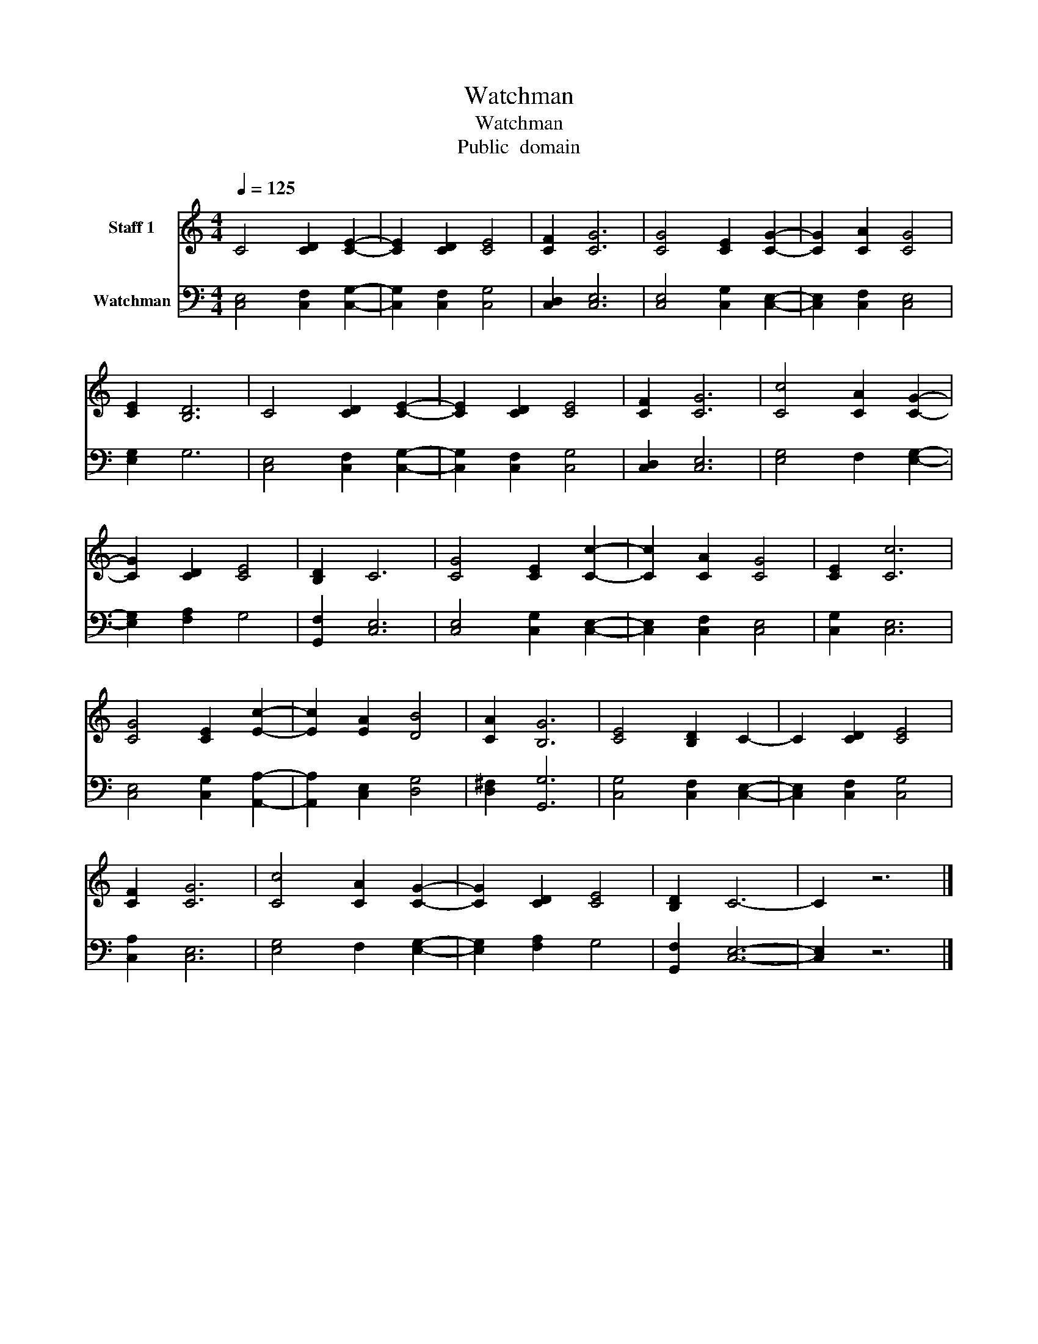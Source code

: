 X:1
T:Watchman
T:Watchman
T:Public  domain
Z:Public  domain
%%score 1 2
L:1/8
Q:1/4=125
M:4/4
K:C
V:1 treble nm="Staff 1"
V:2 bass nm="Watchman"
V:1
 C4 [CD]2 [CE]2- | [CE]2 [CD]2 [CE]4 | [CF]2 [CG]6 | [CG]4 [CE]2 [CG]2- | [CG]2 [CA]2 [CG]4 | %5
 [CE]2 [B,D]6 | C4 [CD]2 [CE]2- | [CE]2 [CD]2 [CE]4 | [CF]2 [CG]6 | [Cc]4 [CA]2 [CG]2- | %10
 [CG]2 [CD]2 [CE]4 | [B,D]2 C6 | [CG]4 [CE]2 [Cc]2- | [Cc]2 [CA]2 [CG]4 | [CE]2 [Cc]6 | %15
 [CG]4 [CE]2 [Ec]2- | [Ec]2 [EA]2 [DB]4 | [CA]2 [B,G]6 | [CE]4 [B,D]2 C2- | C2 [CD]2 [CE]4 | %20
 [CF]2 [CG]6 | [Cc]4 [CA]2 [CG]2- | [CG]2 [CD]2 [CE]4 | [B,D]2 C6- | C2 z6 |] %25
V:2
 [C,E,]4 [C,F,]2 [C,G,]2- | [C,G,]2 [C,F,]2 [C,G,]4 | [C,D,]2 [C,E,]6 | [C,E,]4 [C,G,]2 [C,E,]2- | %4
 [C,E,]2 [C,F,]2 [C,E,]4 | [E,G,]2 G,6 | [C,E,]4 [C,F,]2 [C,G,]2- | [C,G,]2 [C,F,]2 [C,G,]4 | %8
 [C,D,]2 [C,E,]6 | [E,G,]4 F,2 [E,G,]2- | [E,G,]2 [F,A,]2 G,4 | [G,,F,]2 [C,E,]6 | %12
 [C,E,]4 [C,G,]2 [C,E,]2- | [C,E,]2 [C,F,]2 [C,E,]4 | [C,G,]2 [C,E,]6 | [C,E,]4 [C,G,]2 [A,,A,]2- | %16
 [A,,A,]2 [C,E,]2 [D,G,]4 | [D,^F,]2 [G,,G,]6 | [C,G,]4 [C,F,]2 [C,E,]2- | %19
 [C,E,]2 [C,F,]2 [C,G,]4 | [C,A,]2 [C,E,]6 | [E,G,]4 F,2 [E,G,]2- | [E,G,]2 [F,A,]2 G,4 | %23
 [G,,F,]2 [C,E,]6- | [C,E,]2 z6 |] %25

